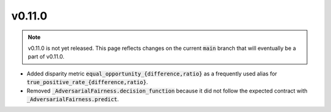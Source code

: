 v0.11.0
=======

.. note::

   v0.11.0 is not yet released. This page reflects changes on the current
   :code:`main` branch that will eventually be a part of v0.11.0.

* Added disparity metric :code:`equal_opportunity_{difference,ratio}` as a frequently used alias
  for :code:`true_positive_rate_{difference,ratio}`.

* Removed :code:`_AdversarialFairness.decision_function` because it did not follow the expected contract with
  :code:`_AdversarialFairness.predict`.

